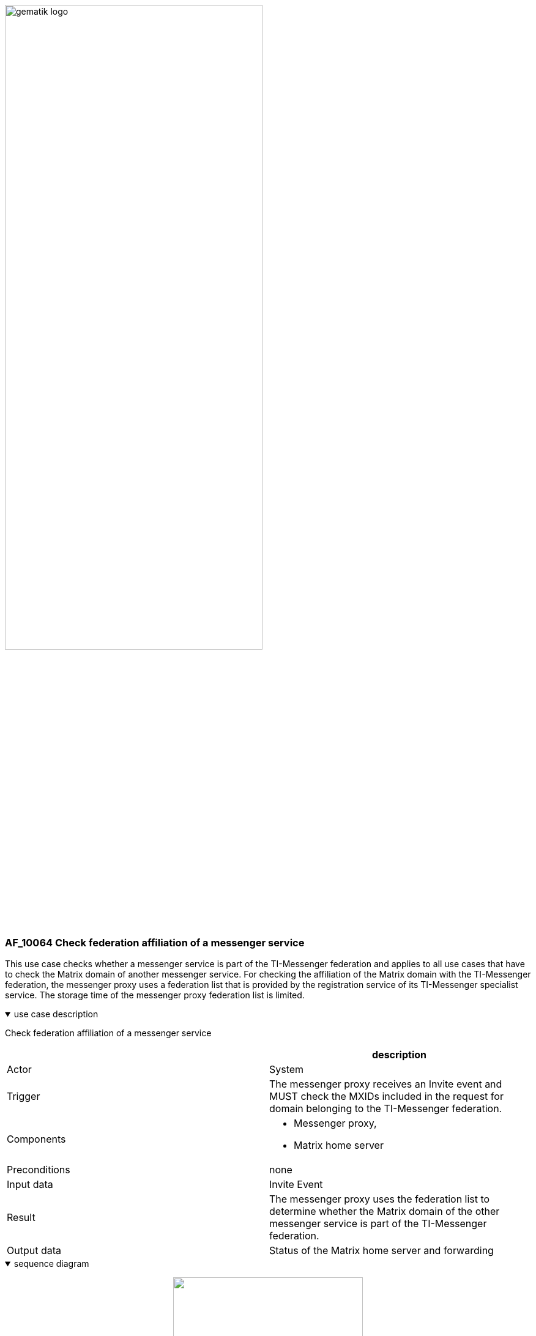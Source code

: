 ifdef::env-github[]
:tip-caption: :bulb:
:note-caption: :information_source:
:important-caption: :heavy_exclamation_mark:
:caution-caption: :fire:
:warning-caption: :warning:
endif::[]

:imagesdir: ../../images

image:gematik_logo.svg[width=70%]

=== AF_10064 Check federation affiliation of a messenger service
This use case checks whether a messenger service is part of the TI-Messenger federation and applies to all use cases that have to check the Matrix domain of another messenger service. For checking the affiliation of the Matrix domain with the TI-Messenger federation, the messenger proxy uses a federation list that is provided by the registration service of its TI-Messenger specialist service. The storage time of the messenger proxy federation list is limited.

.use case description
[%collapsible%open]
====
[caption=]
Check federation affiliation of a messenger service
[%header, cols="1,1"]
|===
| |description
|Actor |System
|Trigger |The messenger proxy receives an Invite event and MUST check the MXIDs included in the request for domain belonging to the TI-Messenger federation.
|Components a|
              * Messenger proxy,
              * Matrix home server 
|Preconditions a| none
|Input data |Invite Event
|Result a|The messenger proxy uses the federation list to determine whether the Matrix domain of the other messenger service is part of the TI-Messenger federation.
|Output data |Status of the Matrix home server and forwarding
|===
====
.sequence diagram 
[%collapsible%open]
====
++++
<p align="center">
  <img width="60%" src=../../images/diagrams/TI-Messenger-Dienst/Ressourcen/UC_10064_Seq.svg>
</p>
++++
====